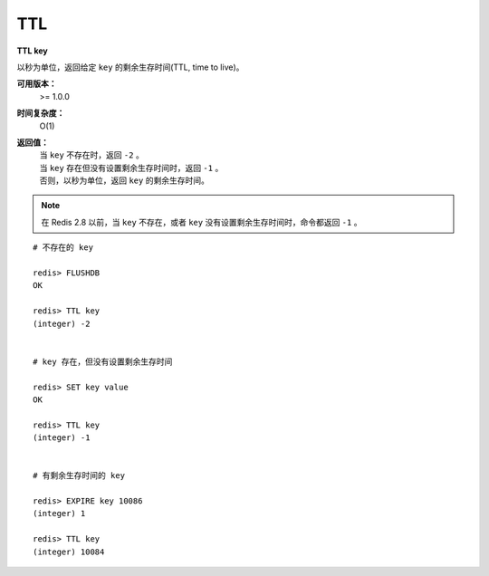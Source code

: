 .. _ttl:

TTL
====

**TTL key**

以秒为单位，返回给定 ``key`` 的剩余生存时间(TTL, time to live)。

**可用版本：**
    >= 1.0.0

**时间复杂度：**
    O(1)

**返回值：**
    | 当 ``key`` 不存在时，返回 ``-2`` 。
    | 当 ``key`` 存在但没有设置剩余生存时间时，返回 ``-1`` 。
    | 否则，以秒为单位，返回 ``key`` 的剩余生存时间。

.. note:: 在 Redis 2.8 以前，当 ``key`` 不存在，或者 ``key`` 没有设置剩余生存时间时，命令都返回 ``-1`` 。

::

    # 不存在的 key

    redis> FLUSHDB
    OK

    redis> TTL key
    (integer) -2


    # key 存在，但没有设置剩余生存时间 

    redis> SET key value
    OK

    redis> TTL key
    (integer) -1


    # 有剩余生存时间的 key

    redis> EXPIRE key 10086
    (integer) 1

    redis> TTL key
    (integer) 10084
